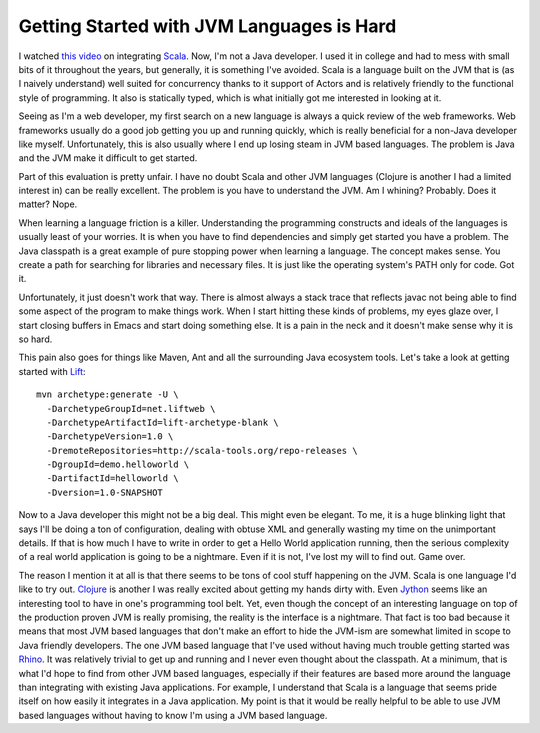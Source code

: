 ============================================
 Getting Started with JVM Languages is Hard
============================================

I watched `this video`_ on integrating `Scala`_. Now, I'm not a Java
developer. I used it in college and had to mess with small bits of it
throughout the years, but generally, it is something I've avoided. Scala
is a language built on the JVM that is (as I naively understand) well
suited for concurrency thanks to it support of Actors and is relatively
friendly to the functional style of programming. It also is statically
typed, which is what initially got me interested in looking at it.

Seeing as I'm a web developer, my first search on a new language is
always a quick review of the web frameworks. Web frameworks usually do a
good job getting you up and running quickly, which is really beneficial
for a non-Java developer like myself. Unfortunately, this is also
usually where I end up losing steam in JVM based languages. The problem
is Java and the JVM make it difficult to get started.

Part of this evaluation is pretty unfair. I have no doubt Scala and
other JVM languages (Clojure is another I had a limited interest in) can
be really excellent. The problem is you have to understand the JVM. Am I
whining? Probably. Does it matter? Nope.

When learning a language friction is a killer. Understanding the
programming constructs and ideals of the languages is usually least of
your worries. It is when you have to find dependencies and simply get
started you have a problem. The Java classpath is a great example of
pure stopping power when learning a language. The concept makes sense.
You create a path for searching for libraries and necessary files. It is
just like the operating system's PATH only for code. Got it.

Unfortunately, it just doesn't work that way. There is almost always a
stack trace that reflects javac not being able to find some aspect of
the program to make things work. When I start hitting these kinds of
problems, my eyes glaze over, I start closing buffers in Emacs and start
doing something else. It is a pain in the neck and it doesn't make sense
why it is so hard.

This pain also goes for things like Maven, Ant and all the surrounding
Java ecosystem tools. Let's take a look at getting started with `Lift`_:

::

    mvn archetype:generate -U \
      -DarchetypeGroupId=net.liftweb \
      -DarchetypeArtifactId=lift-archetype-blank \
      -DarchetypeVersion=1.0 \
      -DremoteRepositories=http://scala-tools.org/repo-releases \
      -DgroupId=demo.helloworld \
      -DartifactId=helloworld \
      -Dversion=1.0-SNAPSHOT

Now to a Java developer this might not be a big deal. This might even
be elegant. To me, it is a huge blinking light that says I'll be doing a
ton of configuration, dealing with obtuse XML and generally wasting my
time on the unimportant details. If that is how much I have to write in
order to get a Hello World application running, then the serious
complexity of a real world application is going to be a nightmare. Even
if it is not, I've lost my will to find out. Game over.

The reason I mention it at all is that there seems to be tons of cool
stuff happening on the JVM. Scala is one language I'd like to try out.
`Clojure`_ is another I was really excited about getting my hands dirty
with. Even `Jython`_ seems like an interesting tool to have in one's
programming tool belt. Yet, even though the concept of an interesting
language on top of the production proven JVM is really promising, the
reality is the interface is a nightmare. That fact is too bad because it
means that most JVM based languages that don't make an effort to hide
the JVM-ism are somewhat limited in scope to Java friendly developers.
The one JVM based language that I've used without having much trouble
getting started was `Rhino`_. It was relatively trivial to get up and
running and I never even thought about the classpath. At a minimum, that
is what I'd hope to find from other JVM based languages, especially if
their features are based more around the language than integrating with
existing Java applications. For example, I understand that Scala is a
language that seems pride itself on how easily it integrates in a Java
application. My point is that it would be really helpful to be able to
use JVM based languages without having to know I'm using a JVM based
language.


.. _this video: http://www.infoq.com/presentations/Absorbing-Scala-in-the-Java-Ecosystem
.. _Scala: http://www.scala-lang.org/
.. _Lift: http://liftweb.net
.. _Clojure: http://clojure.org
.. _Jython: http://www.jython.org/
.. _Rhino: http://www.mozilla.org/rhino/


.. author:: default
.. categories:: code
.. tags:: programming
.. comments::
